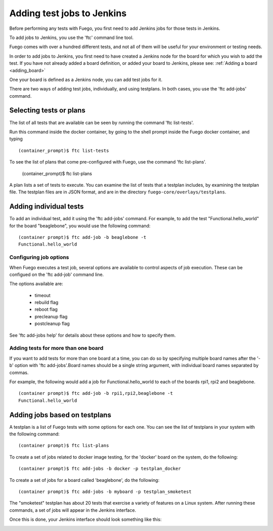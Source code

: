 .. _addtestjob:

############################
Adding test jobs to Jenkins
############################

Before performing any tests with Fuego, you first need to
add Jenkins jobs for those tests in Jenkins.

To add jobs to Jenkins, you use the 'ftc' command line tool.

Fuego comes with over a hundred different tests, and not
all of them will be useful for your environment or testing needs.

In order to add jobs to Jenkins, you first need to have
created a Jenkins node for the board for which you wish to add
the test.  If you have not already added a board definition,
or added your board to Jenkins, please see:
:ref:`Adding a board <adding_board>`

One your board is defined as a Jenkins node, you can add test
jobs for it.

There are two ways of adding test jobs, individually, and
using testplans.  In both cases, you use the 'ftc add-jobs'
command.

============================
Selecting tests or plans
============================

The list of all tests that are available can be seen
by running the command 'ftc list-tests'.

Run this command inside the docker container, by going to
the shell prompt inside the Fuego docker container, and typing ::


  (container_prompt)$ ftc list-tests


To see the list of plans that come pre-configured with Fuego,
use the command 'ftc list-plans'.

  (container_prompt)$ ftc list-plans


A plan lists a set of tests to execute.  You can examine the
list of tests that a testplan includes, by examining the testplan
file. The testplan files are in JSON format, and are in the
directory ``fuego-core/overlays/testplans``.

============================
Adding individual tests
============================

To add an individual test, add it using the 'ftc add-jobs'
command.  For example, to add the test "Functional.hello_world"
for the board "beaglebone", you would use the following command: ::


  (container prompt)$ ftc add-job -b beaglebone -t
  Functional.hello_world


Configuring job options
=========================

When Fuego executes a test job, several options are available to
control aspects of job execution.  These can be configued on the
'ftc add-job' command line.

The options available are:

 * timeout
 * rebuild flag
 * reboot flag
 * precleanup flag
 * postcleanup flag

See 'ftc add-jobs help' for details about these options and how to
specify them.

Adding tests for more than one board
======================================

If you want to add tests for more than one board at a time, you can do
so by specifying multiple board names after the '-b' option with
'ftc add-jobs'.Board names should be a single string argument, with
individual board names separated by commas.

For example, the following would add a job for Functional.hello_world
to each of the boards rpi1, rpi2 and beaglebone. ::


  (container prompt)$ ftc add-job -b rpi1,rpi2,beaglebone -t
  Functional.hello_world



================================
Adding jobs based on testplans
================================

A testplan is a list of Fuego tests with some options for each one.
You can see the list of testplans in your
system with the following command: ::


  (container prompt)$ ftc list-plans


To create a set of jobs related to docker image testing, for the
'docker' board on the system, do the following: ::


  (container prompt)$ ftc add-jobs -b docker -p testplan_docker


To create a set of jobs for a board called 'beaglebone',
do the following: ::


  (container prompt)$ ftc add-jobs -b myboard -p testplan_smoketest


The "smoketest" testplan has about 20 tests that exercise a variety of
features on a Linux system.  After running these commands, a set of
jobs will appear in the Jenkins interface.

Once this is done, your Jenkins interface should look something like
this:

.. image:: ../images/fuego-1.1-jenkins-dashboard-beaglebone-jobs.png
   :width: 900




